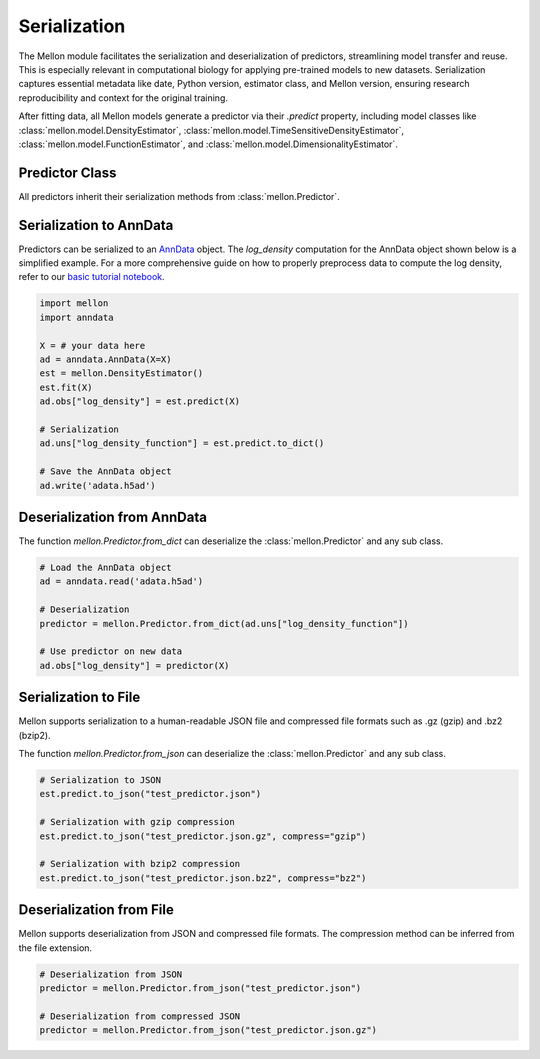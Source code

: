 .. _serialization:

Serialization
=============

The Mellon module facilitates the serialization and deserialization of
predictors, streamlining model transfer and reuse. This is especially relevant
in computational biology for applying pre-trained models to new datasets.
Serialization captures essential metadata like date, Python version, estimator
class, and Mellon version, ensuring research reproducibility and context for
the original training.

After fitting data, all Mellon models generate a predictor via their `.predict`
property, including model classes like :class:`mellon.model.DensityEstimator`,
:class:`mellon.model.TimeSensitiveDensityEstimator`,
:class:`mellon.model.FunctionEstimator`, and
:class:`mellon.model.DimensionalityEstimator`.


Predictor Class
---------------

All predictors inherit their serialization methods from :class:`mellon.Predictor`.

Serialization to AnnData
------------------------

Predictors can be serialized to an `AnnData`_ object. The `log_density`
computation for the AnnData object shown below is a simplified example. For a
more comprehensive guide on how to properly preprocess data to compute the log
density, refer to our
`basic tutorial notebook <https://github.com/settylab/Mellon/blob/main/notebooks/basic_tutorial.ipynb>`_.


.. code-block:: python

    import mellon
    import anndata

    X = # your data here
    ad = anndata.AnnData(X=X)
    est = mellon.DensityEstimator()
    est.fit(X)
    ad.obs["log_density"] = est.predict(X)

    # Serialization
    ad.uns["log_density_function"] = est.predict.to_dict()

    # Save the AnnData object
    ad.write('adata.h5ad')

Deserialization from AnnData
----------------------------

The function `mellon.Predictor.from_dict` can deserialize the
:class:`mellon.Predictor` and any sub class.

.. code-block:: python

    # Load the AnnData object
    ad = anndata.read('adata.h5ad')

    # Deserialization
    predictor = mellon.Predictor.from_dict(ad.uns["log_density_function"])

    # Use predictor on new data
    ad.obs["log_density"] = predictor(X)

Serialization to File
---------------------

Mellon supports serialization to a human-readable JSON file and compressed file formats such as .gz (gzip) and .bz2 (bzip2).

The function `mellon.Predictor.from_json` can deserialize the
:class:`mellon.Predictor` and any sub class.

.. code-block:: python

    # Serialization to JSON
    est.predict.to_json("test_predictor.json")

    # Serialization with gzip compression
    est.predict.to_json("test_predictor.json.gz", compress="gzip")

    # Serialization with bzip2 compression
    est.predict.to_json("test_predictor.json.bz2", compress="bz2")

Deserialization from File
-------------------------

Mellon supports deserialization from JSON and compressed file formats. The compression method can be inferred from the file extension.

.. code-block:: python

    # Deserialization from JSON
    predictor = mellon.Predictor.from_json("test_predictor.json")

    # Deserialization from compressed JSON
    predictor = mellon.Predictor.from_json("test_predictor.json.gz")


.. _AnnData: https://anndata.readthedocs.io/en/latest/
